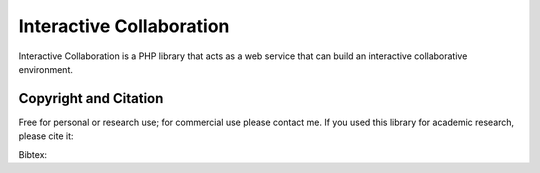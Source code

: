 Interactive Collaboration
=========

Interactive Collaboration is a PHP library that acts as a web service that can build an interactive collaborative environment.


Copyright and Citation
---------

Free for personal or research use; for commercial use please contact me. If you used this library for academic research, please cite it:

Bibtex:

.. code-block:: tex
  @misc{deVreeze2019,
    author = {de Vreeze, Jort},
    title = {interactive-collaboration},
    year = {2019},
    publisher = {GitHub},
    journal = {GitHub repository},
    howpublished = {\url{https://github.com/jortdevreeze/interactive-collaboration}},
  }

